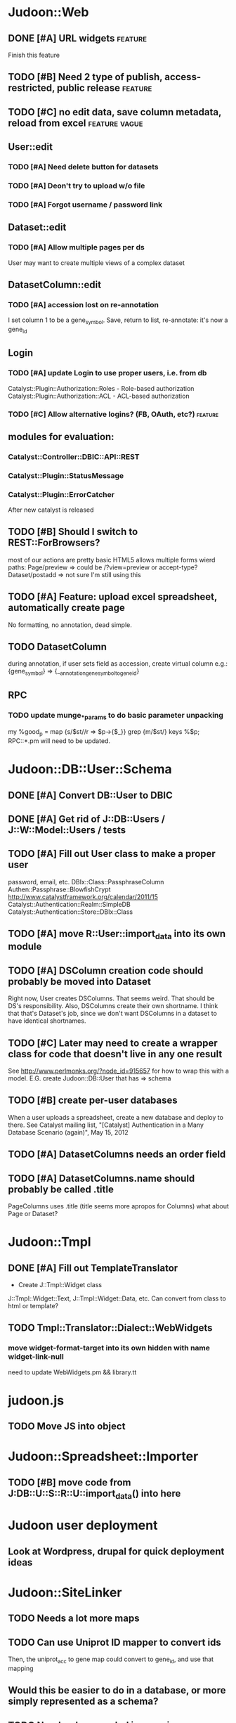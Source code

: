 # org-mode config
#+STARTUP: indent
#+TODO: TODO | DONE WONT

* Judoon::Web
** DONE [#A] URL widgets                                           :feature:
CLOSED: [2012-05-15 Tue 16:03]
Finish this feature
** TODO [#B] Need 2 type of publish, access-restricted, public release :feature:
** TODO [#C] no edit data, save column metadata, reload from excel :feature:vague:
** User::edit
*** TODO [#A] Need delete button for datasets
*** TODO [#A] Deon't try to upload w/o file
*** TODO [#A] Forgot username / password link
** Dataset::edit
*** TODO [#A] Allow multiple pages per ds
User may want to create multiple views of a complex dataset
** DatasetColumn::edit
*** TODO [#A] accession lost on re-annotation
I set column 1 to be a gene_symbol. Save, return to list, re-annotate: it's now a gene_id
** Login
*** TODO [#A] update Login to use proper users, i.e. from db
Catalyst::Plugin::Authorization::Roles - Role-based authorization
Catalyst::Plugin::Authorization::ACL - ACL-based authorization
*** TODO [#C] Allow alternative logins? (FB, OAuth, etc?)         :feature:
** modules for evaluation:
*** Catalyst::Controller::DBIC::API::REST
*** Catalyst::Plugin::StatusMessage
*** Catalyst::Plugin::ErrorCatcher
After new catalyst is released

** TODO [#B] Should I switch to REST::ForBrowsers?
most of our actions are pretty basic
HTML5 allows multiple forms
wierd paths:
   Page/preview  => could be /?view=preview or accept-type?
   Dataset/postadd => not sure I'm still using this
** TODO [#A] Feature: upload excel spreadsheet, automatically create page
No formatting, no annotation, dead simple.
** TODO DatasetColumn
during annotation, if user sets field as accession, create virtual column
e.g.:  {gene_symbol} => {__annotation_gene_symbol_to_gene_id}
** RPC
*** TODO update munge_*_params to do basic parameter unpacking
my %good_p = map {s/$st//r => $p->{$_}} grep {m/$st/} keys %$p;
RPC::*.pm will need to be updated.
* Judoon::DB::User::Schema
** DONE [#A] Convert DB::User to DBIC
CLOSED: [2012-03-28 Wed 13:45]
** DONE [#A] Get rid of J::DB::Users / J::W::Model::Users / tests
CLOSED: [2012-03-28 Wed 14:10]
** TODO [#A] Fill out User class to make a proper user
password, email, etc.
DBIx::Class::PassphraseColumn
Authen::Passphrase::BlowfishCrypt
http://www.catalystframework.org/calendar/2011/15
Catalyst::Authentication::Realm::SimpleDB
Catalyst::Authentication::Store::DBIx::Class
** TODO [#A] move R::User::import_data into its own module
** TODO [#A] DSColumn creation code should probably be moved into Dataset
Right now, User creates DSColumns.  That seems weird. That should be
DS's responsibility.  Also, DSColumns create their own shortname.  I
think that that's Dataset's job, since we don't want DSColumns in a
dataset to have identical shortnames.
** TODO [#C] Later may need to create a wrapper class for code that doesn't live in any one result
See http://www.perlmonks.org/?node_id=915657 for how to wrap this with a model.
E.G. create Judoon::DB::User that has => schema
** TODO [#B] create per-user databases
When a user uploads a spreadsheet, create a new database and deploy to there.
See Catalyst mailing list, "[Catalyst] Authentication in a Many Database Scenario (again)", May 15, 2012
** TODO [#A] DatasetColumns needs an order field
** TODO [#A] DatasetColumns.name should probably be called .title
PageColumns uses .title  (title seems more apropos for Columns)
what about Page or Dataset?
* Judoon::Tmpl
** DONE [#A] Fill out TemplateTranslator
CLOSED: [2012-05-15 Tue 16:14]
- Create J::Tmpl::Widget class
J::Tmpl::Widget::Text, J::Tmpl::Widget::Data, etc.
Can convert from class to html or template?
** TODO Tmpl::Translator::Dialect::WebWidgets
*** move widget-format-target into its own hidden with name widget-link-null
need to update WebWidgets.pm && library.tt
* judoon.js
** TODO Move JS into object
* Judoon::Spreadsheet::Importer
** TODO [#B] move code from J:DB::U::S::R::U::import_data() into here
* Judoon user deployment
** Look at Wordpress, drupal for quick deployment ideas
* Judoon::SiteLinker
** TODO Needs a lot more maps
** TODO Can use Uniprot ID mapper to convert ids
Then, the uniprot_acc to gene map could convert to gene_id, and use that mapping
** Would this be easier to do in a database, or more simply represented as a schema?
** TODO Need order encoded in mapping
* deployment
** add deployment deps
- [ ] Starman
- [ ] Server::Starter
- [ ] Net::Server::SS::PreFork
- [ ] DBIx::Class::Migration
